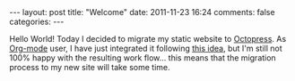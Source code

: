 #+BEGIN_HTML
---
layout: post
title: "Welcome"
date: 2011-11-23 16:24
comments: false
categories: 
---
#+END_HTML

Hello World! Today I decided to migrate my static website to [[http://octopress.org][Octopress]]. As [[http://orgmode.org/][Org-mode]] user, I have just integrated it following [[http://jaderholm.com/blog/blog/2011/09/26/blogging-with-org-mode-and-octopress/][this idea]], but I'm still not 100% happy with the resulting work flow... this means that the migration process to my new site will take some time.
